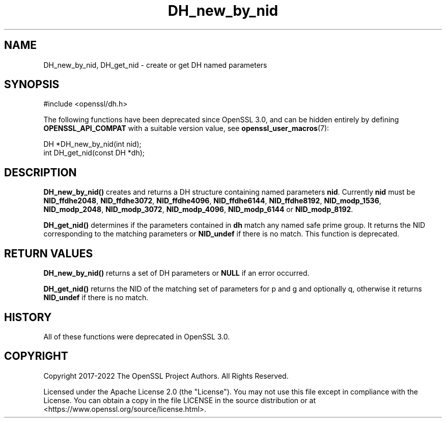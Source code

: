 .\"	$NetBSD: DH_new_by_nid.3,v 1.7 2024/07/12 21:00:49 christos Exp $
.\"
.\" -*- mode: troff; coding: utf-8 -*-
.\" Automatically generated by Pod::Man 5.01 (Pod::Simple 3.43)
.\"
.\" Standard preamble:
.\" ========================================================================
.de Sp \" Vertical space (when we can't use .PP)
.if t .sp .5v
.if n .sp
..
.de Vb \" Begin verbatim text
.ft CW
.nf
.ne \\$1
..
.de Ve \" End verbatim text
.ft R
.fi
..
.\" \*(C` and \*(C' are quotes in nroff, nothing in troff, for use with C<>.
.ie n \{\
.    ds C` ""
.    ds C' ""
'br\}
.el\{\
.    ds C`
.    ds C'
'br\}
.\"
.\" Escape single quotes in literal strings from groff's Unicode transform.
.ie \n(.g .ds Aq \(aq
.el       .ds Aq '
.\"
.\" If the F register is >0, we'll generate index entries on stderr for
.\" titles (.TH), headers (.SH), subsections (.SS), items (.Ip), and index
.\" entries marked with X<> in POD.  Of course, you'll have to process the
.\" output yourself in some meaningful fashion.
.\"
.\" Avoid warning from groff about undefined register 'F'.
.de IX
..
.nr rF 0
.if \n(.g .if rF .nr rF 1
.if (\n(rF:(\n(.g==0)) \{\
.    if \nF \{\
.        de IX
.        tm Index:\\$1\t\\n%\t"\\$2"
..
.        if !\nF==2 \{\
.            nr % 0
.            nr F 2
.        \}
.    \}
.\}
.rr rF
.\" ========================================================================
.\"
.IX Title "DH_new_by_nid 3"
.TH DH_new_by_nid 3 2024-06-04 3.0.14 OpenSSL
.\" For nroff, turn off justification.  Always turn off hyphenation; it makes
.\" way too many mistakes in technical documents.
.if n .ad l
.nh
.SH NAME
DH_new_by_nid, DH_get_nid \- create or get DH named parameters
.SH SYNOPSIS
.IX Header "SYNOPSIS"
.Vb 1
\& #include <openssl/dh.h>
.Ve
.PP
The following functions have been deprecated since OpenSSL 3.0, and can be
hidden entirely by defining \fBOPENSSL_API_COMPAT\fR with a suitable version value,
see \fBopenssl_user_macros\fR\|(7):
.PP
.Vb 1
\& DH *DH_new_by_nid(int nid);
\&
\& int DH_get_nid(const DH *dh);
.Ve
.SH DESCRIPTION
.IX Header "DESCRIPTION"
\&\fBDH_new_by_nid()\fR creates and returns a DH structure containing named parameters
\&\fBnid\fR. Currently \fBnid\fR must be \fBNID_ffdhe2048\fR, \fBNID_ffdhe3072\fR,
\&\fBNID_ffdhe4096\fR, \fBNID_ffdhe6144\fR, \fBNID_ffdhe8192\fR,
\&\fBNID_modp_1536\fR, \fBNID_modp_2048\fR, \fBNID_modp_3072\fR,
\&\fBNID_modp_4096\fR, \fBNID_modp_6144\fR or \fBNID_modp_8192\fR.
.PP
\&\fBDH_get_nid()\fR determines if the parameters contained in \fBdh\fR match
any named safe prime group. It returns the NID corresponding to the matching
parameters or \fBNID_undef\fR if there is no match.
This function is deprecated.
.SH "RETURN VALUES"
.IX Header "RETURN VALUES"
\&\fBDH_new_by_nid()\fR returns a set of DH parameters or \fBNULL\fR if an error occurred.
.PP
\&\fBDH_get_nid()\fR returns the NID of the matching set of parameters for p and g
and optionally q, otherwise it returns \fBNID_undef\fR if there is no match.
.SH HISTORY
.IX Header "HISTORY"
All of these functions were deprecated in OpenSSL 3.0.
.SH COPYRIGHT
.IX Header "COPYRIGHT"
Copyright 2017\-2022 The OpenSSL Project Authors. All Rights Reserved.
.PP
Licensed under the Apache License 2.0 (the "License").  You may not use
this file except in compliance with the License.  You can obtain a copy
in the file LICENSE in the source distribution or at
<https://www.openssl.org/source/license.html>.
